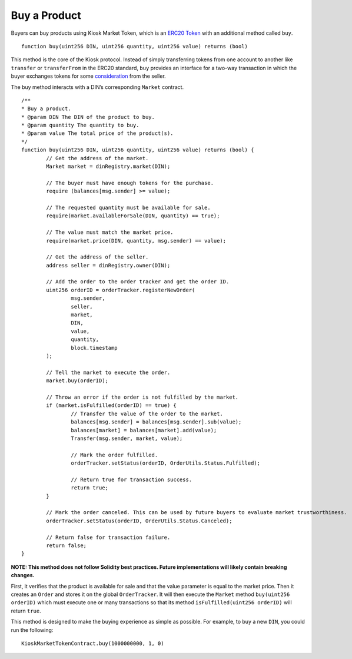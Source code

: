 ======================
Buy a Product
======================

Buyers can buy products using Kiosk Market Token, which is an `ERC20 Token <https://theethereum.wiki/w/index.php/ERC20_Token_Standard>`_ with an additional method called ``buy``. ::

	function buy(uint256 DIN, uint256 quantity, uint256 value) returns (bool)

This method is the core of the Kiosk protocol. Instead of simply transferring tokens from one account to another like ``transfer`` or ``transferFrom`` in the ERC20 standard, ``buy`` provides an interface for a two-way transaction in which the buyer exchanges tokens for some `consideration <https://en.wikipedia.org/wiki/Consideration>`_ from the seller.

The buy method interacts with a DIN’s corresponding ``Market`` contract. ::

	/**
	* Buy a product.
	* @param DIN The DIN of the product to buy.
	* @param quantity The quantity to buy.
	* @param value The total price of the product(s).
	*/   
	function buy(uint256 DIN, uint256 quantity, uint256 value) returns (bool) {
		// Get the address of the market.
		Market market = dinRegistry.market(DIN);

		// The buyer must have enough tokens for the purchase.
		require (balances[msg.sender] >= value);

		// The requested quantity must be available for sale.
		require(market.availableForSale(DIN, quantity) == true);

		// The value must match the market price. 
		require(market.price(DIN, quantity, msg.sender) == value);

		// Get the address of the seller.
		address seller = dinRegistry.owner(DIN);

		// Add the order to the order tracker and get the order ID.
		uint256 orderID = orderTracker.registerNewOrder(
			msg.sender,
			seller,
			market,
			DIN,
			value,
			quantity,
			block.timestamp
		);

		// Tell the market to execute the order.
		market.buy(orderID);

		// Throw an error if the order is not fulfilled by the market.
		if (market.isFulfilled(orderID) == true) {
			// Transfer the value of the order to the market.
			balances[msg.sender] = balances[msg.sender].sub(value);
			balances[market] = balances[market].add(value);
			Transfer(msg.sender, market, value);

			// Mark the order fulfilled.
			orderTracker.setStatus(orderID, OrderUtils.Status.Fulfilled);

			// Return true for transaction success.
			return true;
		}

		// Mark the order canceled. This can be used by future buyers to evaluate market trustworthiness.
		orderTracker.setStatus(orderID, OrderUtils.Status.Canceled);

		// Return false for transaction failure.
		return false;
	}

**NOTE: This method does not follow Solidity best practices. Future implementations will likely contain breaking changes.**

First, it verifies that the product is available for sale and that the value parameter is equal to the market price. Then it creates an ``Order`` and stores it on the global ``OrderTracker``. It will then execute the ``Market`` method ``buy(uint256 orderID)`` which must execute one or many transactions so that its method ``isFulfilled(uint256 orderID)`` will return ``true``.

This method is designed to make the buying experience as simple as possible. For example, to buy a new ``DIN``, you could run the following: ::

	KioskMarketTokenContract.buy(1000000000, 1, 0)

